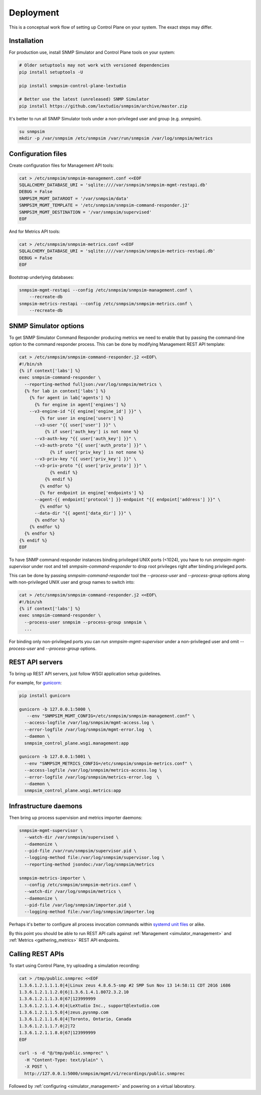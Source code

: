 
.. _deployment:

Deployment
----------

This is a conceptual work flow of setting up Control Plane on your system.
The exact steps may differ.

Installation
++++++++++++

For production use, install SNMP Simulator and Control Plane tools
on your system:

.. code-block:: bash

   # Older setuptools may not work with versioned dependencies
   pip install setuptools -U

   pip install snmpsim-control-plane-lextudio

   # Better use the latest (unreleased) SNMP Simulator
   pip install https://github.com/lextudio/snmpsim/archive/master.zip

It's better to run all SNMP Simulator tools under a non-privileged user
and group (e.g. `snmpsim`).

.. code-block:: bash

    su snmpsim
    mkdir -p /var/snmpsim /etc/snmpsim /var/run/snmpsim /var/log/snmpsim/metrics

Configuration files
+++++++++++++++++++

Create configuration files for Management API tools:

.. code-block:: bash

    cat > /etc/snmpsim/snmpsim-management.conf <<EOF
    SQLALCHEMY_DATABASE_URI = 'sqlite:////var/snmpsim/snmpsim-mgmt-restapi.db'
    DEBUG = False
    SNMPSIM_MGMT_DATAROOT = '/var/snmpsim/data'
    SNMPSIM_MGMT_TEMPLATE = '/etc/snmpsim/snmpsim-command-responder.j2'
    SNMPSIM_MGMT_DESTINATION = '/var/snmpsim/supervised'
    EOF

And for Metrics API tools:

.. code-block:: bash

    cat > /etc/snmpsim/snmpsim-metrics.conf <<EOF
    SQLALCHEMY_DATABASE_URI = 'sqlite:////var/snmpsim/snmpsim-metrics-restapi.db'
    DEBUG = False
    EOF

Bootstrap underlying databases:

.. code-block:: bash

    snmpsim-mgmt-restapi --config /etc/snmpsim/snmpsim-management.conf \
        --recreate-db
    snmpsim-metrics-restapi --config /etc/snmpsim/snmpsim-metrics.conf \
        --recreate-db

SNMP Simulator options
++++++++++++++++++++++

To get SNMP Simulator Command Responder producing metrics we need to enable
that by passing the command-line option to the command responder process.
This can be done by modifying Management REST API template:

.. code-block:: bash

    cat > /etc/snmpsim/snmpsim-command-responder.j2 <<EOF\
    #!/bin/sh
    {% if context['labs'] %}
    exec snmpsim-command-responder \
      --reporting-method fulljson:/var/log/snmpsim/metrics \
      {% for lab in context['labs'] %}
        {% for agent in lab['agents'] %}
          {% for engine in agent['engines'] %}
        --v3-engine-id "{{ engine['engine_id'] }}" \
            {% for user in engine['users'] %}
          --v3-user "{{ user['user'] }}" \
              {% if user['auth_key'] is not none %}
          --v3-auth-key "{{ user['auth_key'] }}" \
          --v3-auth-proto "{{ user['auth_proto'] }}" \
                {% if user['priv_key'] is not none %}
          --v3-priv-key "{{ user['priv_key'] }}" \
          --v3-priv-proto "{{ user['priv_proto'] }}" \
                {% endif %}
              {% endif %}
            {% endfor %}
            {% for endpoint in engine['endpoints'] %}
          --agent-{{ endpoint['protocol'] }}-endpoint "{{ endpoint['address'] }}" \
            {% endfor %}
          --data-dir "{{ agent['data_dir'] }}" \
          {% endfor %}
        {% endfor %}
      {% endfor %}
    {% endif %}
    EOF

To have SNMP command responder instances binding privileged UNIX
ports (<1024), you have to run `snmpsim-mgmt-supervisor` under root
and tell `snmpsim-command-responder` to drop root privileges right
after binding privileged ports.

This can be done by passing `snmpsim-command-responder` tool the
`--process-user` and `--process-group` options along with non-privileged
UNIX user and group names to switch into:

.. code-block:: bash

    cat > /etc/snmpsim/snmpsim-command-responder.j2 <<EOF\
    #!/bin/sh
    {% if context['labs'] %}
    exec snmpsim-command-responder \
      --process-user snmpsim --process-group snmpsim \
      ...

For binding only non-privileged ports you can run `snmpsim-mgmt-supervisor`
under a non-privileged user and omit `--process-user` and `--process-group`
options.

REST API servers
++++++++++++++++

To bring up REST API servers, just follow WSGI application setup guidelines.

For example, for `gunicorn <https://gunicorn.org>`_:

.. code-block:: bash

    pip install gunicorn

    gunicorn -b 127.0.0.1:5000 \
       --env "SNMPSIM_MGMT_CONFIG=/etc/snmpsim/snmpsim-management.conf" \
      --access-logfile /var/log/snmpsim/mgmt-access.log \
      --error-logfile /var/log/snmpsim/mgmt-error.log  \
      --daemon \
      snmpsim_control_plane.wsgi.management:app

    gunicorn -b 127.0.0.1:5001 \
      --env "SNMPSIM_METRICS_CONFIG=/etc/snmpsim/snmpsim-metrics.conf" \
      --access-logfile /var/log/snmpsim/metrics-access.log \
      --error-logfile /var/log/snmpsim/metrics-error.log  \
      --daemon \
      snmpsim_control_plane.wsgi.metrics:app

Infrastructure daemons
++++++++++++++++++++++

Then bring up process supervision and metrics importer daemons:

.. code-block:: bash

   snmpsim-mgmt-supervisor \
     --watch-dir /var/snmpsim/supervised \
     --daemonize \
     --pid-file /var/run/snmpsim/supervisor.pid \
     --logging-method file:/var/log/snmpsim/supervisor.log \
     --reporting-method jsondoc:/var/log/snmpsim/metrics

   snmpsim-metrics-importer \
     --config /etc/snmpsim/snmpsim-metrics.conf \
     --watch-dir /var/log/snmpsim/metrics \
     --daemonize \
     --pid-file /var/log/snmpsim/importer.pid \
     --logging-method file:/var/log/snmpsim/importer.log

Perhaps it's better to configure all process invocation commands within
`systemd unit files <https://github.com/lextudio/snmpsim-control-plane/tree/master/conf/systemd>`_
or alike.

By this point you should be able to run REST API calls against
:ref:`Management <simulator_management>` and
:ref:`Metrics <gathering_metrics>` REST API endpoints.

Calling REST APIs
+++++++++++++++++

To start using Control Plane, try uploading a simulation recording:

.. code-block:: bash

    cat > /tmp/public.snmprec <<EOF
    1.3.6.1.2.1.1.1.0|4|Linux zeus 4.8.6.5-smp #2 SMP Sun Nov 13 14:58:11 CDT 2016 i686
    1.3.6.1.2.1.1.2.0|6|1.3.6.1.4.1.8072.3.2.10
    1.3.6.1.2.1.1.3.0|67|123999999
    1.3.6.1.2.1.1.4.0|4|LeXtudio Inc., support@lextudio.com
    1.3.6.1.2.1.1.5.0|4|zeus.pysnmp.com
    1.3.6.1.2.1.1.6.0|4|Toronto, Ontario, Canada
    1.3.6.1.2.1.1.7.0|2|72
    1.3.6.1.2.1.1.8.0|67|123999999
    EOF

    curl -s -d "@/tmp/public.snmprec" \
      -H "Content-Type: text/plain" \
      -X POST \
      http://127.0.0.1:5000/snmpsim/mgmt/v1/recordings/public.snmprec

Followed by :ref:`configuring <simulator_management>` and powering on a virtual laboratory.
